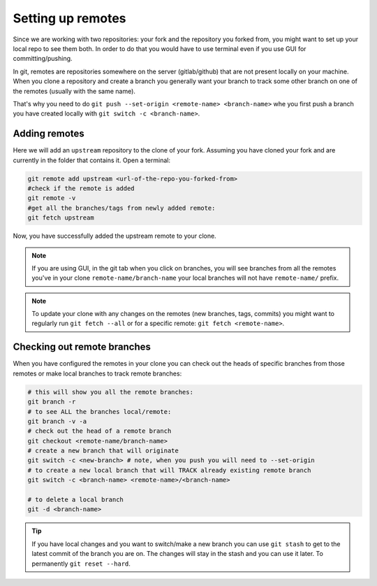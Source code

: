 Setting up remotes
==================


Since we are working with two repositories: your fork and the repository you forked from, you might want to set up your local repo to see them both.
In order to do that you would have to use terminal even if you use GUI for committing/pushing.

In git, remotes are repositories somewhere on the server (gitlab/github) that are not present locally on your machine.
When you clone a repository and create a branch you generally want your branch to track some other branch on one of the remotes (usually with the same name).

That's why you need to do ``git push --set-origin <remote-name> <branch-name>`` whe you first push a branch you have created locally with ``git switch -c <branch-name>``.

Adding remotes
~~~~~~~~~~~~~~

Here we will add an ``upstream`` repository to the clone of your fork.
Assuming you have cloned your fork and are currently in the folder that contains it. Open a terminal:

.. code-block:: bash

  git remote add upstream <url-of-the-repo-you-forked-from>
  #check if the remote is added
  git remote -v
  #get all the branches/tags from newly added remote:
  git fetch upstream

Now, you have successfully added the upstream remote to your clone.

.. note::
  If you are using GUI, in the git tab when you click on branches, you will see branches from all the remotes you've in your clone ``remote-name/branch-name`` your local branches will not have ``remote-name/`` prefix.

.. note::

  To update your clone with any changes on the remotes (new branches, tags, commits) you might want to regularly run ``git fetch --all`` or for a specific remote: ``git fetch <remote-name>``.

Checking out remote branches
~~~~~~~~~~~~~~~~~~~~~~~~~~~~

When you have configured the remotes in your clone you can check out the heads of specific branches from those remotes or make local branches to track remote branches:

.. code-block:: bash

  # this will show you all the remote branches:
  git branch -r
  # to see ALL the branches local/remote:
  git branch -v -a
  # check out the head of a remote branch
  git checkout <remote-name/branch-name>
  # create a new branch that will originate
  git switch -c <new-branch> # note, when you push you will need to --set-origin
  # to create a new local branch that will TRACK already existing remote branch
  git switch -c <branch-name> <remote-name>/<branch-name>

  # to delete a local branch
  git -d <branch-name>


.. tip::

  If you have local changes and you want to switch/make a new branch you can use ``git stash`` to get to the latest commit of the branch you are on.
  The changes will stay in the stash and you can use it later. To permanently ``git reset --hard``.
